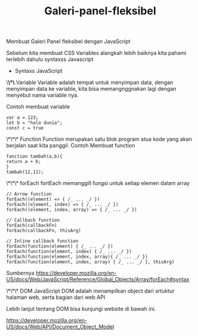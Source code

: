 #+TITLE: Galeri-panel-fleksibel

Membuat Galeri Panel fleksibel dengan JavaScript

Sebelum kita membuat CSS Variables alangkah lebih baiknya kita pahami terlebih dahulu syntaxss Javascript

- Syntaxs JavaScript

\*\*\* Variable
Variable adalah tempat untuk menyimpan data, dengan menyimpan data ke variable, kita bisa memangnggnakan lagi dengan menyebut nama variable nya.

Contoh membuat variable
#+BEGIN_SRC shell
var a = 123;
let b = "halo dunia";
const c = true
#+END_SRC

\*\*\* Function
Function merupakan satu blok program atua kode yang akan berjalan saat kita panggil.
Contoh Membuat function
#+BEGIN_SRC shell
fanction tambah(a,b){
return a + b;
}
tambah(12,11);
#+END_SRC

\*\*\* forEach
fortEach memanggill fungsi untuk setiap elemen dalam array

#+BEGIN_SRC shell
// Arrow function
forEach((element) => { /_ ... _/ })
forEach((element, index) => { /_ ... _/ })
forEach((element, index, array) => { /_ ... _/ })

// Callback function
forEach(callbackFn)
forEach(callbackFn, thisArg)

// Inline callback function
forEach(function(element) { /_ ... _/ })
forEach(function(element, index) { /_ ... _/ })
forEach(function(element, index, array){ /_ ... _/ })
forEach(function(element, index, array) { /_ ... _/ }, thisArg)
#+END_SRC
Sumbernya [[https://developer.mozilla.org/en-US/docs/Web/JavaScript/Reference/Global_Objects/Array/forEach#syntax][https://developer.mozilla.org/en-US/docs/Web/JavaScript/Reference/Global_Objects/Array/forEach#syntax]]

\*\*\* DOM JavaScript
DOM adalah menampilkan object dari srtuktur halaman web, serta bagian dari web API

Lebih lanjut tentang DOM bisa kunjungi website di bawah ini.

[[https://developer.mozilla.org/en-US/docs/Web/API/Document_Object_Model][https://developer.mozilla.org/en-US/docs/Web/API/Document_Object_Model]]
